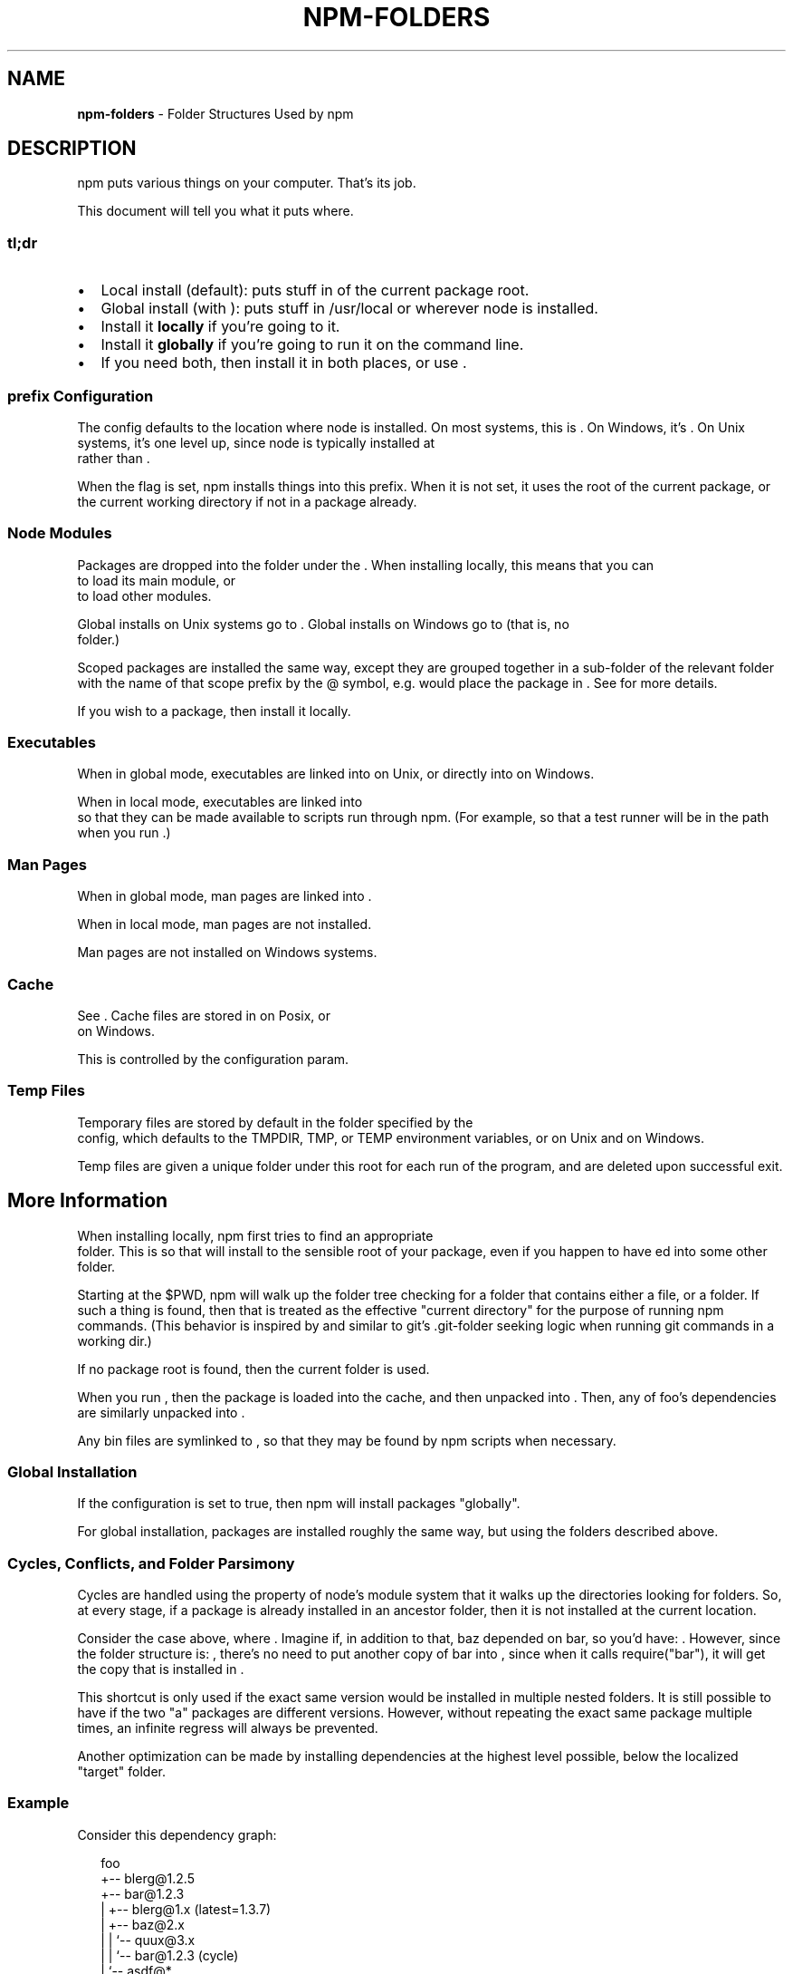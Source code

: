.TH "NPM\-FOLDERS" "5" "February 2018" "" ""
.SH "NAME"
\fBnpm-folders\fR \- Folder Structures Used by npm
.SH DESCRIPTION
.P
npm puts various things on your computer\.  That's its job\.
.P
This document will tell you what it puts where\.
.SS tl;dr
.RS 0
.IP \(bu 2
Local install (default): puts stuff in \fB\fP of the current
package root\.
.IP \(bu 2
Global install (with \fB\fP): puts stuff in /usr/local or wherever node
is installed\.
.IP \(bu 2
Install it \fBlocally\fR if you're going to \fB\fP it\.
.IP \(bu 2
Install it \fBglobally\fR if you're going to run it on the command line\.
.IP \(bu 2
If you need both, then install it in both places, or use \fB\fP\|\.

.RE
.SS prefix Configuration
.P
The \fB\fP config defaults to the location where node is installed\.
On most systems, this is \fB\fP\|\. On Windows, it's \fB\fP\|\.
On Unix systems, it's one level up, since node is typically installed at
\fB\fP rather than \fB\fP\|\.
.P
When the \fB\fP flag is set, npm installs things into this prefix\.
When it is not set, it uses the root of the current package, or the
current working directory if not in a package already\.
.SS Node Modules
.P
Packages are dropped into the \fB\fP folder under the \fB\fP\|\.
When installing locally, this means that you can
\fB\fP to load its main module, or
\fB\fP to load other modules\.
.P
Global installs on Unix systems go to \fB\fP\|\.
Global installs on Windows go to \fB\fP (that is, no
\fB\fP folder\.)
.P
Scoped packages are installed the same way, except they are grouped together
in a sub\-folder of the relevant \fB\fP folder with the name of that
scope prefix by the @ symbol, e\.g\. \fB\fP would place
the package in \fB\fP\|\. See \fB\fP for
more details\.
.P
If you wish to \fB\fP a package, then install it locally\.
.SS Executables
.P
When in global mode, executables are linked into \fB\fP on Unix,
or directly into \fB\fP on Windows\.
.P
When in local mode, executables are linked into
\fB\fP so that they can be made available to scripts run
through npm\.  (For example, so that a test runner will be in the path
when you run \fB\fP\|\.)
.SS Man Pages
.P
When in global mode, man pages are linked into \fB\fP\|\.
.P
When in local mode, man pages are not installed\.
.P
Man pages are not installed on Windows systems\.
.SS Cache
.P
See \fB\fP\|\.  Cache files are stored in \fB\fP on Posix, or
\fB\fP on Windows\.
.P
This is controlled by the \fB\fP configuration param\.
.SS Temp Files
.P
Temporary files are stored by default in the folder specified by the
\fB\fP config, which defaults to the TMPDIR, TMP, or TEMP environment
variables, or \fB\fP on Unix and \fB\fP on Windows\.
.P
Temp files are given a unique folder under this root for each run of the
program, and are deleted upon successful exit\.
.SH More Information
.P
When installing locally, npm first tries to find an appropriate
\fB\fP folder\.  This is so that \fB\fP will install
to the sensible root of your package, even if you happen to have \fB\fPed
into some other folder\.
.P
Starting at the $PWD, npm will walk up the folder tree checking for a
folder that contains either a \fB\fP file, or a \fB\fP
folder\.  If such a thing is found, then that is treated as the effective
"current directory" for the purpose of running npm commands\.  (This
behavior is inspired by and similar to git's \.git\-folder seeking
logic when running git commands in a working dir\.)
.P
If no package root is found, then the current folder is used\.
.P
When you run \fB\fP, then the package is loaded into
the cache, and then unpacked into \fB\fP\|\.  Then, any of
foo's dependencies are similarly unpacked into
\fB\fP\|\.
.P
Any bin files are symlinked to \fB\fP, so that they may
be found by npm scripts when necessary\.
.SS Global Installation
.P
If the \fB\fP configuration is set to true, then npm will
install packages "globally"\.
.P
For global installation, packages are installed roughly the same way,
but using the folders described above\.
.SS Cycles, Conflicts, and Folder Parsimony
.P
Cycles are handled using the property of node's module system that it
walks up the directories looking for \fB\fP folders\.  So, at every
stage, if a package is already installed in an ancestor \fB\fP
folder, then it is not installed at the current location\.
.P
Consider the case above, where \fB\fP\|\.  Imagine if, in
addition to that, baz depended on bar, so you'd have:
\fB\fP\|\.  However, since the folder
structure is: \fB\fP, there's no need to
put another copy of bar into \fB\fP, since when it calls
require("bar"), it will get the copy that is installed in
\fB\fP\|\.
.P
This shortcut is only used if the exact same
version would be installed in multiple nested \fB\fP folders\.  It
is still possible to have \fB\fP if the two
"a" packages are different versions\.  However, without repeating the
exact same package multiple times, an infinite regress will always be
prevented\.
.P
Another optimization can be made by installing dependencies at the
highest level possible, below the localized "target" folder\.
.SS Example
.P
Consider this dependency graph:
.P
.RS 2
.nf
foo
+\-\- blerg@1\.2\.5
+\-\- bar@1\.2\.3
|   +\-\- blerg@1\.x (latest=1\.3\.7)
|   +\-\- baz@2\.x
|   |   `\-\- quux@3\.x
|   |       `\-\- bar@1\.2\.3 (cycle)
|   `\-\- asdf@*
`\-\- baz@1\.2\.3
    `\-\- quux@3\.x
        `\-\- bar
.fi
.RE
.P
In this case, we might expect a folder structure like this:
.P
.RS 2
.nf
foo
+\-\- node_modules
    +\-\- blerg (1\.2\.5) <\-\-\-[A]
    +\-\- bar (1\.2\.3) <\-\-\-[B]
    |   `\-\- node_modules
    |       +\-\- baz (2\.0\.2) <\-\-\-[C]
    |       |   `\-\- node_modules
    |       |       `\-\- quux (3\.2\.0)
    |       `\-\- asdf (2\.3\.4)
    `\-\- baz (1\.2\.3) <\-\-\-[D]
        `\-\- node_modules
            `\-\- quux (3\.2\.0) <\-\-\-[E]
.fi
.RE
.P
Since foo depends directly on \fB \fP\fB\fPnode_modules` folder\.
.P
Even though the latest copy of blerg is 1\.3\.7, foo has a specific
dependency on version 1\.2\.5\.  So, that gets installed at [A]\.  Since the
parent installation of blerg satisfies bar's dependency on `,
it does not install another copy under [B]\.
.P
Bar [B] also has dependencies on baz and asdf, so those are installed in
bar's \fB\fP folder\.  Because it depends on \fB\fP\fB \fPnode_modules` folder [D],
and must install its own copy [C]\.
.P
Underneath bar, the \fB\fP dependency creates a cycle\.
However, because bar is already in quux's ancestry [B], it does not
unpack another copy of bar into that folder\.
.P
Underneath \fB\fP [D], quux's [E] folder tree is empty, because its
dependency on bar is satisfied by the parent folder copy installed at [B]\.
.P
For a graphical breakdown of what is installed where, use \fB\fP\|\.
.SS Publishing
.P
Upon publishing, npm will look in the \fB\fP folder\.  If any of
the items there are not in the \fB\fP array, then they will
not be included in the package tarball\.
.P
This allows a package maintainer to install all of their dependencies
(and dev dependencies) locally, but only re\-publish those items that
cannot be found elsewhere\.  See \fB\fP for more information\.
.SH SEE ALSO
.RS 0
.IP \(bu 2
npm help 5 package\.json
.IP \(bu 2
npm help install
.IP \(bu 2
npm help pack
.IP \(bu 2
npm help cache
.IP \(bu 2
npm help config
.IP \(bu 2
npm help 5 npmrc
.IP \(bu 2
npm help 7 config
.IP \(bu 2
npm help publish

.RE


